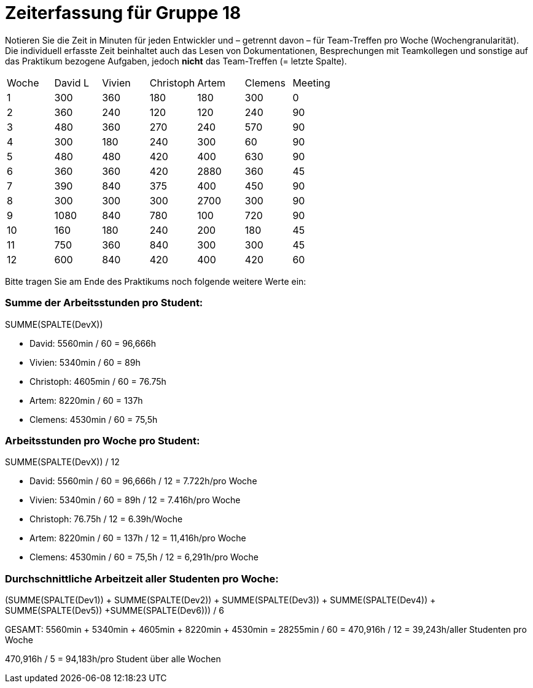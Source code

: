 = Zeiterfassung für Gruppe 18

Notieren Sie die Zeit in Minuten für jeden Entwickler und – getrennt davon – für Team-Treffen pro Woche (Wochengranularität).
Die individuell erfasste Zeit beinhaltet auch das Lesen von Dokumentationen, Besprechungen mit Teamkollegen und sonstige auf das Praktikum bezogene Aufgaben, jedoch *nicht* das Team-Treffen (= letzte Spalte).

// See http://asciidoctor.org/docs/user-manual/#tables
[option="headers"]
|===
|Woche |David L |Vivien |Christoph |Artem |Clemens |Meeting
|1  |300   |360    |180    |180    |300    |0
|2  |360   |240    |120    |120    |240    |90
|3  |480   |360    |270    |240    |570    |90
|4  |300   |180    |240    |300    |60     |90
|5  |480   |480    |420    |400    |630    |90
|6  |360   |360    |420    |2880   |360    |45
|7  |390   |840    |375    |400    |450    |90
|8  |300   |300    |300    |2700   |300    |90
|9  |1080  |840    |780    |100    |720    |90
|10 |160   |180    |240    |200    |180    |45
|11 |750   |360    |840    |300    |300    |45    
|12 |600   |840    |420    |400    |420    |60
|===

Bitte tragen Sie am Ende des Praktikums noch folgende weitere Werte ein:

=== Summe der Arbeitsstunden pro Student:

SUMME(SPALTE(DevX))

* David: 5560min / 60 = 96,666h
* Vivien: 5340min / 60 = 89h
* Christoph: 4605min / 60 = 76.75h
* Artem: 8220min / 60 = 137h
* Clemens: 4530min / 60 = 75,5h

=== Arbeitsstunden pro Woche pro Student:

SUMME(SPALTE(DevX)) / 12

* David: 5560min / 60 = 96,666h / 12 = 7.722h/pro Woche
* Vivien: 5340min / 60 = 89h / 12 = 7.416h/pro Woche
* Christoph: 76.75h / 12 = 6.39h/Woche
* Artem: 8220min / 60 = 137h / 12 = 11,416h/pro Woche
* Clemens: 4530min / 60 = 75,5h / 12 = 6,291h/pro Woche

=== Durchschnittliche Arbeitzeit aller Studenten pro Woche:

(SUMME(SPALTE(Dev1)) + SUMME(SPALTE(Dev2)) + SUMME(SPALTE(Dev3)) + SUMME(SPALTE(Dev4)) + SUMME(SPALTE(Dev5)) +SUMME(SPALTE(Dev6))) / 6

GESAMT: 5560min + 5340min + 4605min + 8220min + 4530min = 28255min / 60 = 470,916h / 12 = 39,243h/aller Studenten pro Woche

470,916h / 5 = 94,183h/pro Student über alle Wochen
